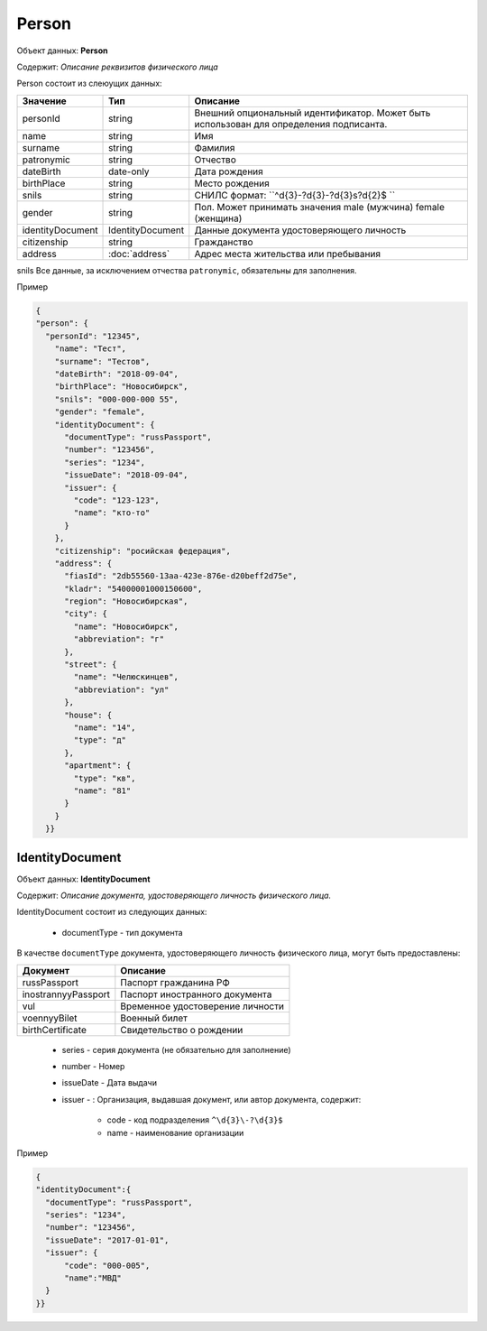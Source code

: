 Person
================

Объект данных: **Person**

Содержит: *Описание реквизитов физического лица*

Person состоит из слеюущих данных:

+-----------------+-----------------------+---------------------------------------------------------------------------------------+
| Значение        | Тип                   | Описание                                                                              |
+=================+=======================+=======================================================================================+
| personId        | string                |Внешний опциональный идентификатор. Может быть использован для определения подписанта. | 
+-----------------+-----------------------+---------------------------------------------------------------------------------------+
| name            | string                | Имя                                                                                   | 
+-----------------+-----------------------+---------------------------------------------------------------------------------------+
| surname         | string                | Фамилия                                                                               | 
+-----------------+-----------------------+---------------------------------------------------------------------------------------+
| patronymic      | string                | Отчество                                                                              | 
+-----------------+-----------------------+---------------------------------------------------------------------------------------+
| dateBirth       |date-only              | Дата рождения                                                                         | 
+-----------------+-----------------------+---------------------------------------------------------------------------------------+
| birthPlace      | string                | Место рождения                                                                        | 
+-----------------+-----------------------+---------------------------------------------------------------------------------------+
| snils           | string                | СНИЛС формат: ``^\d{3}\-?\d{3}\-?\d{3}\s?\d{2}$ ``                                    | 
+-----------------+-----------------------+---------------------------------------------------------------------------------------+
| gender          | string                | Пол. Может принимать значения male (мужчина) \ female (женщина)                       | 
+-----------------+-----------------------+---------------------------------------------------------------------------------------+
|identityDocument | IdentityDocument      | Данные  документа удостоверяющего личность                                            | 
+-----------------+-----------------------+---------------------------------------------------------------------------------------+
| citizenship     |  string               | Гражданство                                                                           | 
+-----------------+-----------------------+---------------------------------------------------------------------------------------+
| address         |:doc:`address`         | Адрес места жительства или пребывания                                                 | 
+-----------------+-----------------------+---------------------------------------------------------------------------------------+

snils
Все данные, за исключением отчества ``patronymic``, обязательны для заполнения. 

Пример

.. code-block:: json 

        {
        "person": {
          "personId": "12345",
            "name": "Тест",
            "surname": "Тестов",
            "dateBirth": "2018-09-04",
            "birthPlace": "Новосибирск",
            "snils": "000-000-000 55",
            "gender": "female",
            "identityDocument": {
              "documentType": "russPassport",
              "number": "123456",
              "series": "1234",
              "issueDate": "2018-09-04",
              "issuer": {
                "code": "123-123",
                "name": "кто-то"
              }
            },
            "citizenship": "росийская федерация",
            "address": {
              "fiasId": "2db55560-13aa-423e-876e-d20beff2d75e",
              "kladr": "54000001000150600",
              "region": "Новосибирская",
              "city": {
                "name": "Новосибирск",
                "abbreviation": "г"
              },
              "street": {
                "name": "Челюскинцев",
                "abbreviation": "ул"
              },
              "house": {
                "name": "14",
                "type": "д"
              },
              "apartment": {
                "type": "кв",
                "name": "81"
              }
            }
          }}

*************
IdentityDocument
*************

Объект данных: **IdentityDocument**

Содержит: *Описание документа, удостоверяющего личность физического лица.*

IdentityDocument состоит из следующих данных:

    * documentType - тип документа

В качестве ``documentType`` документа, удостоверяющего личность физического лица, могут быть предоставлены:

+---------------------+---------------------------------+
| Документ            | Описание                        | 
+=====================+=================================+
| russPassport        | Паспорт гражданина РФ           |
+---------------------+---------------------------------+
| inostrannyyPassport | Паспорт иностранного документа  |
+---------------------+---------------------------------+
| vul                 | Временное удостоверение личности|
+---------------------+---------------------------------+
| voennyyBilet        | Военный билет                   | 
+---------------------+---------------------------------+
| birthCertificate    | Свидетельство о рождении        | 
+---------------------+---------------------------------+


    * series - серия документа (не обязательно для заполнение)
    * number - Номер
    * issueDate - Дата выдачи
    * issuer - : Организация, выдавшая документ, или автор документа, содержит:

        * code - код подразделения ``^\d{3}\-?\d{3}$``
        * name - наименование организации
 

Пример

.. code-block:: bash 

        {
        "identityDocument":{
          "documentType": "russPassport",
          "series": "1234",
          "number": "123456",
          "issueDate": "2017-01-01",
          "issuer": {
              "code": "000-005",
              "name":"МВД"
          }
        }}
